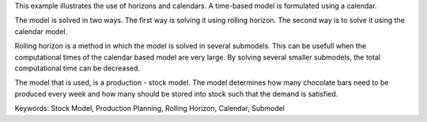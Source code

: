 This example illustrates the use of horizons and calendars. A time-based model is formulated using a calendar.

The model is solved in two ways. The first way is solving it using rolling horizon. The second way is to solve it using the calendar model. 

Rolling horizon is a method in which the model is solved in several submodels. This can be usefull when the computational times of the calendar based model are very large. By solving several smaller submodels, the total computational time can be decreased.

The model that is used, is a production - stock model. The model determines how many chocolate bars need to be produced every week and how many should be stored into stock such that the demand is satisfied.

Keywords:
Stock Model, Production Planning, Rolling Horizon, Calendar, Submodel

.. meta::
   :keywords: Stock Model, Production Planning, Rolling Horizon, Calendar, Submodel